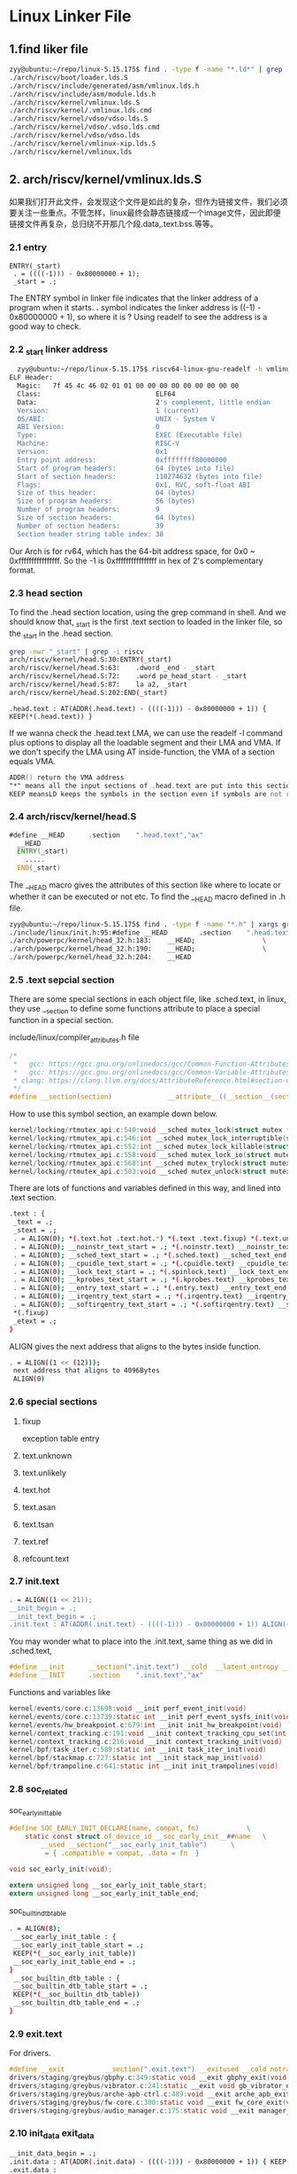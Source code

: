 * Linux Linker File
** 1.find liker file
#+begin_src sh
zyy@ubuntu:~/repo/linux-5.15.175$ find . -type f -name "*.ld*" | grep -i riscv
./arch/riscv/boot/loader.lds.S
./arch/riscv/include/generated/asm/vmlinux.lds.h
./arch/riscv/include/asm/module.lds.h
./arch/riscv/kernel/vmlinux.lds.S
./arch/riscv/kernel/.vmlinux.lds.cmd
./arch/riscv/kernel/vdso/vdso.lds.S
./arch/riscv/kernel/vdso/.vdso.lds.cmd
./arch/riscv/kernel/vdso/vdso.lds
./arch/riscv/kernel/vmlinux-xip.lds.S
./arch/riscv/kernel/vmlinux.lds

#+end_src

** 2. arch/riscv/kernel/vmlinux.lds.S
如果我们打开此文件，会发现这个文件是如此的复杂，但作为链接文件，我们必须要关注一些重点。不管怎样，linux最终会静态链接成一个image文件，因此即便链接文件再复杂，总归绕不开那几个段.data,.text.bss.等等。
*** 2.1 entry
#+begin_src ld
ENTRY(_start)
 . = ((((-1))) - 0x80000000 + 1);
 _start = .;
#+end_src
The ENTRY symbol in linker file indicates that the linker address of a program when it starts. *.* symbol indicates the linker address is ((-1) - 0x80000000 + 1), so where it is ? Using readelf to see the address is a good way to check.
*** 2.2 _start linker address
#+begin_src sh
  zyy@ubuntu:~/repo/linux-5.15.175$ riscv64-linux-gnu-readelf -h vmlinux
ELF Header:
  Magic:   7f 45 4c 46 02 01 01 00 00 00 00 00 00 00 00 00 
  Class:                             ELF64
  Data:                              2's complement, little endian
  Version:                           1 (current)
  OS/ABI:                            UNIX - System V
  ABI Version:                       0
  Type:                              EXEC (Executable file)
  Machine:                           RISC-V
  Version:                           0x1
  Entry point address:               0xffffffff80000000
  Start of program headers:          64 (bytes into file)
  Start of section headers:          110274632 (bytes into file)
  Flags:                             0x1, RVC, soft-float ABI
  Size of this header:               64 (bytes)
  Size of program headers:           56 (bytes)
  Number of program headers:         9
  Size of section headers:           64 (bytes)
  Number of section headers:         39
  Section header string table index: 38
#+end_src
Our Arch is for rv64, which has the 64-bit address space, for 0x0 ~ 0xffffffffffffffff. So the -1 is 0xffffffffffffffff in hex of 2's complementary format.
*** 2.3 head section
To find the .head section location, using the grep command in shell. And we should know that, _start is the first .text section to loaded in the linker file, so the _start in the .head section.
#+begin_src sh
grep -nwr "_start" | grep -i riscv 
arch/riscv/kernel/head.S:30:ENTRY(_start)
arch/riscv/kernel/head.S:63:	.dword _end - _start
arch/riscv/kernel/head.S:72:	.word pe_head_start - _start
arch/riscv/kernel/head.S:87:	la a2, _start
arch/riscv/kernel/head.S:202:END(_start)
#+end_src

#+begin_src ld
 .head.text : AT(ADDR(.head.text) - ((((-1))) - 0x80000000 + 1)) { KEEP(*(.head.text)) }
#+end_src
If we wanna check the .head.text LMA, we can use the readelf -l command plus options to display all the loadable segment and their LMA and VMA.
If we don't specify the LMA using AT inside-function, the VMA of a section equals VMA.
#+begin_src asm
  ADDR() return the VMA address
  "*" means all the input sections of .head.text are put into this section
  KEEP meansLD keeps the symbols in the section even if symbols are not referenced. (--gc-sections).Usually used for sections that have some special meaning in the binary startup process, more or less to mark the roots of the dependency tree. 
#+end_src
*** 2.4 arch/riscv/kernel/head.S
#+begin_src asm
#define __HEAD		.section	".head.text","ax"
  __HEAD
  ENTRY(_start)
  	.....
  END(_start)
#+end_src
The __HEAD macro gives the attributes of this section like where to locate or whether it can be executed or not etc. To find the __HEAD macro defined in .h file.
#+begin_src sh
zyy@ubuntu:~/repo/linux-5.15.175$ find . -type f -name "*.h" | xargs grep -nwr "__HEAD"
./include/linux/init.h:95:#define __HEAD		.section	".head.text","ax"
./arch/powerpc/kernel/head_32.h:183:	__HEAD;					\
./arch/powerpc/kernel/head_32.h:190:	__HEAD;					\
./arch/powerpc/kernel/head_32.h:204:	__HEAD

#+end_src

*** 2.5 .text sepcial section
There are some special sections in each object file, like .sched.text, in linux, they use __section to define some functions attribute to place a special function in a special section.

include/linux/compiler_attributes.h file
#+begin_src c
/*
 *   gcc: https://gcc.gnu.org/onlinedocs/gcc/Common-Function-Attributes.html#index-section-function-attribute
 *   gcc: https://gcc.gnu.org/onlinedocs/gcc/Common-Variable-Attributes.html#index-section-variable-attribute
 * clang: https://clang.llvm.org/docs/AttributeReference.html#section-declspec-allocate
 */
#define __section(section)              __attribute__((__section__(section)))
#+end_src

How to use this symbol section, an example down below.
#+begin_src c
kernel/locking/rtmutex_api.c:540:void __sched mutex_lock(struct mutex *lock)
kernel/locking/rtmutex_api.c:546:int __sched mutex_lock_interruptible(struct mutex *lock)
kernel/locking/rtmutex_api.c:552:int __sched mutex_lock_killable(struct mutex *lock)
kernel/locking/rtmutex_api.c:558:void __sched mutex_lock_io(struct mutex *lock)
kernel/locking/rtmutex_api.c:568:int __sched mutex_trylock(struct mutex *lock)
kernel/locking/rtmutex_api.c:583:void __sched mutex_unlock(struct mutex *lock)
#+end_src
There are lots of functions and variables defined in this way, and lined into .text section.

#+begin_src sh
 .text : {
  _text = .;
  _stext = .;
  . = ALIGN(0); *(.text.hot .text.hot.*) *(.text .text.fixup) *(.text.unlikely .text.unlikely.*) *(.text.unknown .text.unknown.*)
  . = ALIGN(0); __noinstr_text_start = .; *(.noinstr.text) __noinstr_text_end = .; *(.text..refcount) *(.ref.text) *(.text.asan.* .text.tsan.*)
  . = ALIGN(0); __sched_text_start = .; *(.sched.text) __sched_text_end = .;
  . = ALIGN(0); __cpuidle_text_start = .; *(.cpuidle.text) __cpuidle_text_end = .;
  . = ALIGN(0); __lock_text_start = .; *(.spinlock.text) __lock_text_end = .;
  . = ALIGN(0); __kprobes_text_start = .; *(.kprobes.text) __kprobes_text_end = .;
  . = ALIGN(0); __entry_text_start = .; *(.entry.text) __entry_text_end = .;
  . = ALIGN(0); __irqentry_text_start = .; *(.irqentry.text) __irqentry_text_end = .;
  . = ALIGN(0); __softirqentry_text_start = .; *(.softirqentry.text) __softirqentry_text_end = .;
  *(.fixup)
  _etext = .;
 }
#+end_src

ALIGN gives the next address that aligns to the bytes inside function.
#+begin_src sh
  . = ALIGN((1 << (12)));
   next address that aligns to 4096Bytes
   ALIGN(0)
#+end_src

*** 2.6 special sections
**** fixup
exception table entry
**** text.unknown
**** text.unlikely
**** text.hot
**** text.asan
**** text.tsan
**** text.ref
**** refcount.text
*** 2.7 init.text
#+begin_src sh
  . = ALIGN((1 << 21));
  __init_begin = .;
  __init_text_begin = .;
  .init.text : AT(ADDR(.init.text) - ((((-1))) - 0x80000000 + 1)) ALIGN((1 << 21)) { _sinittext = .; *(.init.text .init.text.*) *(.text.startup) *(.meminit.text*) _einittext = .; }

#+end_src
You may wonder what to place into the .init.text, same thing as we did in .sched.text,
#+begin_src c
#define __init		__section(".init.text") __cold  __latent_entropy __noinitretpoline __nocfi
#define __INIT		.section	".init.text","ax"
#+end_src
Functions and variables like 
#+begin_src c
kernel/events/core.c:13698:void __init perf_event_init(void)
kernel/events/core.c:13739:static int __init perf_event_sysfs_init(void)
kernel/events/hw_breakpoint.c:679:int __init init_hw_breakpoint(void)
kernel/context_tracking.c:191:void __init context_tracking_cpu_set(int cpu)
kernel/context_tracking.c:216:void __init context_tracking_init(void)
kernel/bpf/task_iter.c:589:static int __init task_iter_init(void)
kernel/bpf/stackmap.c:727:static int __init stack_map_init(void)
kernel/bpf/trampoline.c:641:static int __init init_trampolines(void)
#+end_src

*** 2.8 soc_related
soc_early_init_table
#+begin_src c
#define SOC_EARLY_INIT_DECLARE(name, compat, fn)			\
	static const struct of_device_id __soc_early_init__##name	\
		__used __section("__soc_early_init_table")		\
		 = { .compatible = compat, .data = fn  }

void soc_early_init(void);

extern unsigned long __soc_early_init_table_start;
extern unsigned long __soc_early_init_table_end;
#+end_src
soc_builtin_dtb_table
#+begin_src sh
 . = ALIGN(8);
  __soc_early_init_table : {
  __soc_early_init_table_start = .;
  KEEP(*(__soc_early_init_table))
  __soc_early_init_table_end = .;
 }
  __soc_builtin_dtb_table : {
  __soc_builtin_dtb_table_start = .;
  KEEP(*(__soc_builtin_dtb_table))
  __soc_builtin_dtb_table_end = .;
 }
#+end_src

*** 2.9 exit.text
For drivers.
#+begin_src c
#define __exit          __section(".exit.text") __exitused __cold notrace
drivers/staging/greybus/gbphy.c:349:static void __exit gbphy_exit(void)
drivers/staging/greybus/vibrator.c:241:static __exit void gb_vibrator_exit(void)
drivers/staging/greybus/arche-apb-ctrl.c:489:void __exit arche_apb_exit(void)
drivers/staging/greybus/fw-core.c:300:static void __exit fw_core_exit(void)
drivers/staging/greybus/audio_manager.c:175:static void __exit manager_exit(void)
#+end_src

*** 2.10 init_data exit_data
#+begin_src sh
 __init_data_begin = .;
 .init.data : AT(ADDR(.init.data) - ((((-1))) - 0x80000000 + 1)) { KEEP(*(SORT(___kentry+*))) *(.init.data init.data.*) *(.meminit.data*) *(.init.rodata .init.rodata.*) *(.meminit.rodata) . = ALIGN(8); __clk_of_table = .; KEEP(*(__clk_of_table)) KEEP(*(__clk_of_table_end)) . = ALIGN(8); __reservedmem_of_table = .; KEEP(*(__reservedmem_of_table)) KEEP(*(__reservedmem_of_table_end)) . = ALIGN(8); __timer_of_table = .; KEEP(*(__timer_of_table)) KEEP(*(__timer_of_table_end)) . = ALIGN(8); __cpu_method_of_table = .; KEEP(*(__cpu_method_of_table)) KEEP(*(__cpu_method_of_table_end)) . = ALIGN(32); __dtb_start = .; KEEP(*(.dtb.init.rodata)) __dtb_end = .; . = ALIGN(8); __irqchip_of_table = .; KEEP(*(__irqchip_of_table)) KEEP(*(__irqchip_of_table_end)) . = ALIGN(8); __earlycon_table = .; KEEP(*(__earlycon_table)) __earlycon_table_end = .; . = ALIGN(8); __kunit_suites_start = .; KEEP(*(.kunit_test_suites)) __kunit_suites_end = .; . = ALIGN(16); __setup_start = .; KEEP(*(.init.setup)) __setup_end = .; __initcall_start = .; KEEP(*(.initcallearly.init)) __initcall0_start = .; KEEP(*(.initcall0.init)) KEEP(*(.initcall0s.init)) __initcall1_start = .; KEEP(*(.initcall1.init)) KEEP(*(.initcall1s.init)) __initcall2_start = .; KEEP(*(.initcall2.init)) KEEP(*(.initcall2s.init)) __initcall3_start = .; KEEP(*(.initcall3.init)) KEEP(*(.initcall3s.init)) __initcall4_start = .; KEEP(*(.initcall4.init)) KEEP(*(.initcall4s.init)) __initcall5_start = .; KEEP(*(.initcall5.init)) KEEP(*(.initcall5s.init)) __initcallrootfs_start = .; KEEP(*(.initcallrootfs.init)) KEEP(*(.initcallrootfss.init)) __initcall6_start = .; KEEP(*(.initcall6.init)) KEEP(*(.initcall6s.init)) __initcall7_start = .; KEEP(*(.initcall7.init)) KEEP(*(.initcall7s.init)) __initcall_end = .; __con_initcall_start = .; KEEP(*(.con_initcall.init)) __con_initcall_end = .; . = ALIGN(4); __initramfs_start = .; KEEP(*(.init.ramfs)) . = ALIGN(8); KEEP(*(.init.ramfs.info)) }
 .exit.data :
 {
  *(.exit.data .exit.data.*) *(.fini_array .fini_array.*) *(.dtors .dtors.*) *(.memexit.data*) *(.memexit.rodata*)
 }
#+end_src
Those are simple like initcall section, data, etc. But ___kentry is kind of intersting, it is related to a macro defined in *include/linux/compiler.h*, and __used is defined in *include/linux/compiler-attributes.h*.
#+begin_src c
#define __used                          __attribute__((__used__))
#ifndef KENTRY
# define KENTRY(sym)						\
    extern typeof(sym) sym;					\
    static const unsigned long __kentry_##sym		\
    __used							\
    __attribute__((__section__("___kentry+" #sym)))		\
    = (unsigned long)&sym;
#endif
#+end_src
SORT is an alias for SORT_BY_NAME, SORT_BY_NAME,Normally, the linker will place files and sections matched by wildcards in the order in which they are seen during the link. You can change this by using the SORT_BY_NAME keyword, which appears before a wildcard pattern in parentheses (e.g., SORT_BY_NAME(.text*)). When the SORT_BY_NAME keyword is used, the linker will sort the files or sections into ascending order by name before placing them in the output file. 
*** 2.11 typeof
https://gcc.gnu.org/onlinedocs/gcc/Typeof.html
typeof is GNU extension, it will refer to a type of an expression, like sizeof, there are two ways of writing the argument to typeof, one for expression another one is for typename, for example
#+begin_src c
  typeof (x[0](1)) // the type described is that of the values of the functions.
  typeof (int *)  // the type described is that of pointers to int. 
#+end_src
A typeof construct can be used anywhere a typedef name can be used. For example, you can use it in a declaration, in a *cast*, or inside of *sizeof* or *typeof*.  typeof is often useful in conjunction with statement expressions.
#+begin_src c
  #define max(a,b) \
  ({ typeof (a) _a = (a); \
      typeof (b) _b = (b); \
    _a > _b ? _a : _b; })
  // using underscores of a var is to avoid conflict, and using { } to minimize the scope of a var which also avoids conficts.
#+end_src

*** 2.12 data..percpu
#+begin_src sh
 . = ALIGN((1 << (12))); .data..percpu : AT(ADDR(.data..percpu) - ((((-1))) - 0x80000000 + 1)) { __per_cpu_load = .; __per_cpu_start = .; *(.data..percpu..first) . = ALIGN((1 << (12))); *(.data..percpu..page_aligned) . = ALIGN((1 << 6)); *(.data..percpu..read_mostly) . = ALIGN((1 << 6)); *(.data..percpu) *(.data..percpu..shared_aligned) __per_cpu_end = .; }
#+end_src

*** 2.13 rely section
#+begin_src sh
 .rel.dyn : {
  *(.rel.dyn*)
 }
#+end_src
*** 2.14 alternative section
#+begin_src sh
 .alternative : {
  __alt_start = .;
  *(.alternative)
  __alt_end = .;
 }
#+end_src

*** 2.15 sdata and rodata section
#+begin_src sh
 _sdata = .;
 . = ALIGN(((1 << 21))); .rodata : AT(ADDR(.rodata) - ((((-1))) - 0x80000000 + 1)) { __start_rodata = .; *(.rodata) *(.rodata.*) . = ALIGN(32); __begin_sched_classes = .; *(__idle_sched_class) *(__fair_sched_class) *(__rt_sched_class) *(__dl_sched_class) *(__stop_sched_class) __end_sched_classes = .; . = ALIGN(8); __start_ro_after_init = .; *(.data..ro_after_init) . = ALIGN(8); __start___jump_table = .; KEEP(*(__jump_table)) __stop___jump_table = .; . = ALIGN(8); __start_static_call_sites = .; KEEP(*(.static_call_sites)) __stop_static_call_sites = .; __start_static_call_tramp_key = .; KEEP(*(.static_call_tramp_key)) __stop_static_call_tramp_key = .; __end_ro_after_init = .; . = ALIGN(8); __start___tracepoints_ptrs = .; KEEP(*(__tracepoints_ptrs)) __stop___tracepoints_ptrs = .; *(__tracepoints_strings) } .rodata1 : AT(ADDR(.rodata1) - ((((-1))) - 0x80000000 + 1)) { *(.rodata1) } .pci_fixup : AT(ADDR(.pci_fixup) - ((((-1))) - 0x80000000 + 1)) { __start_pci_fixups_early = .; KEEP(*(.pci_fixup_early)) __end_pci_fixups_early = .; __start_pci_fixups_header = .; KEEP(*(.pci_fixup_header)) __end_pci_fixups_header = .; __start_pci_fixups_final = .; KEEP(*(.pci_fixup_final)) __end_pci_fixups_final = .; __start_pci_fixups_enable = .; KEEP(*(.pci_fixup_enable)) __end_pci_fixups_enable = .; __start_pci_fixups_resume = .; KEEP(*(.pci_fixup_resume)) __end_pci_fixups_resume = .; __start_pci_fixups_resume_early = .; KEEP(*(.pci_fixup_resume_early)) __end_pci_fixups_resume_early = .; __start_pci_fixups_suspend = .; KEEP(*(.pci_fixup_suspend)) __end_pci_fixups_suspend = .; __start_pci_fixups_suspend_late = .; KEEP(*(.pci_fixup_suspend_late)) __end_pci_fixups_suspend_late = .; } .builtin_fw : AT(ADDR(.builtin_fw) - ((((-1))) - 0x80000000 + 1)) ALIGN(8) { __start_builtin_fw = .; KEEP(*(.builtin_fw)) __end_builtin_fw = .; } __ksymtab : AT(ADDR(__ksymtab) - ((((-1))) - 0x80000000 + 1)) { __start___ksymtab = .; KEEP(*(SORT(___ksymtab+*))) __stop___ksymtab = .; } __ksymtab_gpl : AT(ADDR(__ksymtab_gpl) - ((((-1))) - 0x80000000 + 1)) { __start___ksymtab_gpl = .; KEEP(*(SORT(___ksymtab_gpl+*))) __stop___ksymtab_gpl = .; } __kcrctab : AT(ADDR(__kcrctab) - ((((-1))) - 0x80000000 + 1)) { __start___kcrctab = .; KEEP(*(SORT(___kcrctab+*))) __stop___kcrctab = .; } __kcrctab_gpl : AT(ADDR(__kcrctab_gpl) - ((((-1))) - 0x80000000 + 1)) { __start___kcrctab_gpl = .; KEEP(*(SORT(___kcrctab_gpl+*))) __stop___kcrctab_gpl = .; } __ksymtab_strings : AT(ADDR(__ksymtab_strings) - ((((-1))) - 0x80000000 + 1)) { *(__ksymtab_strings) } __init_rodata : AT(ADDR(__init_rodata) - ((((-1))) - 0x80000000 + 1)) { *(.ref.rodata) } __param : AT(ADDR(__param) - ((((-1))) - 0x80000000 + 1)) { __start___param = .; KEEP(*(__param)) __stop___param = .; } __modver : AT(ADDR(__modver) - ((((-1))) - 0x80000000 + 1)) { __start___modver = .; KEEP(*(__modver)) __stop___modver = .; } . = ALIGN(16); __ex_table : AT(ADDR(__ex_table) - ((((-1))) - 0x80000000 + 1)) { __start___ex_table = .; KEEP(*(__ex_table)) __stop___ex_table = .; } /DISCARD/ : { *(.note.GNU-stack) } .notes : AT(ADDR(.notes) - ((((-1))) - 0x80000000 + 1)) { __start_notes = .; KEEP(*(.note.*)) __stop_notes = .; } . = ALIGN(((1 << 21))); __end_rodata = .;
 .srodata : {
  *(.srodata*)
 }
 . = ALIGN((1 << 21));
#+end_src
*** 2.16 data section
#+begin_src sh
 _data = .;
 . = ALIGN((1 << (12))); .data : AT(ADDR(.data) - ((((-1))) - 0x80000000 + 1)) { . = ALIGN((2 * ((1 << (12)) << (2 + 0)))); __start_init_task = .; init_thread_union = .; init_stack = .; KEEP(*(.data..init_task)) KEEP(*(.data..init_thread_info)) . = __start_init_task + ((1 << (12)) << (2 + 0)); __end_init_task = .; . = ALIGN((1 << (12))); __nosave_begin = .; *(.data..nosave) . = ALIGN((1 << (12))); __nosave_end = .; . = ALIGN((1 << (12))); *(.data..page_aligned) . = ALIGN((1 << (12))); . = ALIGN((1 << 6)); *(.data..cacheline_aligned) . = ALIGN((1 << 6)); *(.data..read_mostly) . = ALIGN((1 << 6)); *(.xiptext) *(.data) *(.data..decrypted) *(.ref.data) *(.data..shared_aligned) *(.data.unlikely) __start_once = .; *(.data.once) __end_once = .; . = ALIGN(32); *(__tracepoints) . = ALIGN(8); __start___dyndbg = .; KEEP(*(__dyndbg)) __stop___dyndbg = .; CONSTRUCTORS } . = ALIGN(8); __bug_table : AT(ADDR(__bug_table) - ((((-1))) - 0x80000000 + 1)) { __start___bug_table = .; KEEP(*(__bug_table)) __stop___bug_table = .; }
 .sdata : {
  __global_pointer$ = . + 0x800;
  *(.sdata*)
 }
 .pecoff_edata_padding : { BYTE(0); . = ALIGN(PECOFF_FILE_ALIGNMENT); }
 __pecoff_data_raw_size = ABSOLUTE(. - __pecoff_text_end);
 _edata = .;
#+end_src

*** 2.17 bss section
#+begin_src sh
 . = ALIGN((1 << (12))); __bss_start = .; . = ALIGN((1 << (12))); .sbss : AT(ADDR(.sbss) - ((((-1))) - 0x80000000 + 1)) { *(.dynsbss) *(.sbss) *(.scommon) } . = ALIGN((1 << (12))); .bss : AT(ADDR(.bss) - ((((-1))) - 0x80000000 + 1)) { . = ALIGN((1 << (12))); *(.bss..page_aligned) . = ALIGN((1 << (12))); *(.dynbss) *(.bss) *(COMMON) } . = ALIGN(0); __bss_stop = .;
 . = ALIGN(PECOFF_SECTION_ALIGNMENT);
 __pecoff_data_virt_size = ABSOLUTE(. - __pecoff_text_end);
 _end = .;
#+end_src

*** 2.18 symbol section
#+begin_src sh
 .stab 0 : { *(.stab) } .stabstr 0 : { *(.stabstr) } .stab.excl 0 : { *(.stab.excl) } .stab.exclstr 0 : { *(.stab.exclstr) } .stab.index 0 : { *(.stab.index) } .stab.indexstr 0 : { *(.stab.indexstr) }
 .debug 0 : { *(.debug) } .line 0 : { *(.line) } .debug_srcinfo 0 : { *(.debug_srcinfo) } .debug_sfnames 0 : { *(.debug_sfnames) } .debug_aranges 0 : { *(.debug_aranges) } .debug_pubnames 0 : { *(.debug_pubnames) } .debug_info 0 : { *(.debug_info .gnu.linkonce.wi.*) } .debug_abbrev 0 : { *(.debug_abbrev) } .debug_line 0 : { *(.debug_line) } .debug_frame 0 : { *(.debug_frame) } .debug_str 0 : { *(.debug_str) } .debug_loc 0 : { *(.debug_loc) } .debug_macinfo 0 : { *(.debug_macinfo) } .debug_pubtypes 0 : { *(.debug_pubtypes) } .debug_ranges 0 : { *(.debug_ranges) } .debug_weaknames 0 : { *(.debug_weaknames) } .debug_funcnames 0 : { *(.debug_funcnames) } .debug_typenames 0 : { *(.debug_typenames) } .debug_varnames 0 : { *(.debug_varnames) } .debug_gnu_pubnames 0 : { *(.debug_gnu_pubnames) } .debug_gnu_pubtypes 0 : { *(.debug_gnu_pubtypes) } .debug_types 0 : { *(.debug_types) } .debug_addr 0 : { *(.debug_addr) } .debug_line_str 0 : { *(.debug_line_str) } .debug_loclists 0 : { *(.debug_loclists) } .debug_macro 0 : { *(.debug_macro) } .debug_names 0 : { *(.debug_names) } .debug_rnglists 0 : { *(.debug_rnglists) } .debug_str_offsets 0 : { *(.debug_str_offsets) }
 .comment 0 : { *(.comment) } .symtab 0 : { *(.symtab) } .strtab 0 : { *(.strtab) } .shstrtab 0 : { *(.shstrtab) }
#+end_src

*** 2.19 discard
#+begin_src sh
 /DISCARD/ : { *(.exit.text) *(.text.exit) *(.memexit.text) *(.exit.data .exit.data.*) *(.fini_array .fini_array.*) *(.dtors .dtors.*) *(.memexit.data*) *(.memexit.rodata*) *(.exitcall.exit) *(.discard) *(.discard.*) *(.modinfo) *(.gnu.version*) }
#+end_src

** 3. section of vmlinux
Using the command of *readelf -S* to find all sections of an elf file, we can finally check the final sections of an elf file layout.
#+begin_src sh
  Section Headers:
  [Nr] Name              Type             Address           Offset
       Size              EntSize          Flags  Link  Info  Align
  [ 0]                   NULL             0000000000000000  00000000
       0000000000000000  0000000000000000           0     0     0
  [ 1] .head.text        PROGBITS         ffffffff80000000  00001000
       0000000000001e90  0000000000000000  AX       0     0     4096
  [ 2] .text             PROGBITS         ffffffff80002000  00003000
       000000000040e24e  0000000000000000  AX       0     0     4
  [ 3] .init.text        PROGBITS         ffffffff80600000  00600000
       000000000002a468  0000000000000000  AX       0     0     2097152
  [ 4] .exit.text        PROGBITS         ffffffff8062a468  0062a468
       0000000000001224  0000000000000000  AX       0     0     2
  [ 5] .init.data        PROGBITS         ffffffff80800000  0062c000
       000000000000ec70  0000000000000000  WA       0     0     4096
  [ 6] .data..percpu     PROGBITS         ffffffff8080f000  0063b000
       00000000000079d8  0000000000000000  WA       0     0     64
  [ 7] .alternative      PROGBITS         ffffffff808169d8  006429d8
       0000000000000240  0000000000000000   A       0     0     1
  [ 8] .rodata           PROGBITS         ffffffff80a00000  00643000
       000000000011f1d0  0000000000000000  WA       0     0     64
  [ 9] .pci_fixup        PROGBITS         ffffffff80b1f1d0  007621d0
       0000000000003b58  0000000000000000   A       0     0     8
  [10] __ksymtab         PROGBITS         ffffffff80b22d28  00765d28
       0000000000010818  0000000000000000   A       0     0     8
  [11] __ksymtab_gpl     PROGBITS         ffffffff80b33540  00776540
       0000000000011760  0000000000000000   A       0     0     8
  [12] __ksymtab_strings PROGBITS         ffffffff80b44ca0  00787ca0
       000000000001a184  0000000000000001 AMS       0     0     1
  [13] __param           PROGBITS         ffffffff80b5ee28  007a1e28
       0000000000001a40  0000000000000000   A       0     0     8
  [14] __modver          PROGBITS         ffffffff80b60868  007a3868
       0000000000000168  0000000000000000  WA       0     0     8
  [15] __ex_table        PROGBITS         ffffffff80b609d0  007a39d0
       0000000000001550  0000000000000000   A       0     0     8
  [16] .notes            NOTE             ffffffff80b61f20  007a4f20
       0000000000000054  0000000000000000   A       0     0     4
  [17] .srodata          PROGBITS         ffffffff80c00000  007a5000
       0000000000000698  0000000000000000   A       0     0     8
  [18] .data             PROGBITS         ffffffff80e00000  007a6000
       00000000000ad5e0  0000000000000000  WA       0     0     4096
  [19] __bug_table       PROGBITS         ffffffff80ead5e0  008535e0
       0000000000010fbc  0000000000000000  WA       0     0     1
  [20] .sdata            PROGBITS         ffffffff80ebe5a0  008645a0
       00000000000006d0  0000000000000000  WA       0     0     8
  [21] .pecoff_edat[...] PROGBITS         ffffffff80ebec70  00864c70
       0000000000000190  0000000000000000   A       0     0     1
  [22] .sbss             NOBITS           ffffffff80ebf000  00864e00
       000000000000177c  0000000000000000  WA       0     0     8
  [23] .bss              NOBITS           ffffffff80ec1000  00864e00
       0000000000040080  0000000000000000  WA       0     0     4096
  [24] .init.bss         NOBITS           ffffffff80f01080  00864e00
       000000000000002d  0000000000000000  WA       0     0     8
  [25] .debug_aranges    PROGBITS         0000000000000000  00864e00
       00000000000119d0  0000000000000000           0     0     16
  [26] .debug_info       PROGBITS         0000000000000000  008767d0
       0000000003a22ed8  0000000000000000           0     0     1
  [27] .debug_abbrev     PROGBITS         0000000000000000  042996a8
       000000000023b2ef  0000000000000000           0     0     1
  [28] .debug_line       PROGBITS         0000000000000000  044d4997
       0000000000d1021e  0000000000000000           0     0     1
  [29] .debug_frame      PROGBITS         0000000000000000  051e4bb8
       000000000014e770  0000000000000000           0     0     8
  [30] .debug_str        PROGBITS         0000000000000000  05333328
       0000000000195d28  0000000000000001  MS       0     0     1
  [31] .debug_line_str   PROGBITS         0000000000000000  054c9050
       000000000000938f  0000000000000001  MS       0     0     1
  [32] .debug_loclists   PROGBITS         0000000000000000  054d23df
       0000000000d98f32  0000000000000000           0     0     1
  [33] .debug_rnglists   PROGBITS         0000000000000000  0626b311
       000000000037fd9e  0000000000000000           0     0     1
  [34] .comment          PROGBITS         0000000000000000  065eb0af
       000000000000002b  0000000000000001  MS       0     0     1
  [35] .riscv.attributes RISCV_ATTRIBUTE  0000000000000000  065eb0da
       0000000000000037  0000000000000000           0     0     1
  [36] .symtab           SYMTAB           0000000000000000  065eb118
       0000000000240c60  0000000000000018          37   85938     8
  [37] .strtab           STRTAB           0000000000000000  0682bd78
       00000000000fe92d  0000000000000000           0     0     1
  [38] .shstrtab         STRTAB           0000000000000000  0692a6a5
       000000000000019c  0000000000000000           0     0     1
Key to Flags:
  W (write), A (alloc), X (execute), M (merge), S (strings), I (info),
  L (link order), O (extra OS processing required), G (group), T (TLS),
  C (compressed), x (unknown), o (OS specific), E (exclude),
  D (mbind), p (processor specific)

#+end_src


** 4. -T
When the linux kernel is build, gcc will use -T linker-file to build an entire kernel. So we use make V=1 verbose build to see which linker file the gcc use.
There are two lds like file in *arch/riscv/linux/kernel*, gcc use -E option to generate vmlinux.lds using vmlinux.lds.S and other options like below.
#+begin_src sh
zyy@ubuntu:~/repo/linux-5.15.175$ make V=1 ARCH=riscv CROSS_COMPILE=riscv64-linux-gnu- -j8 | grep "vmlinux.lds*"
  riscv64-linux-gnu-gcc -E -Wp,-MMD,arch/riscv/kernel/.vmlinux.lds.d -nostdinc -isystem /usr/lib/gcc-cross/riscv64-linux-gnu/11/include -I./arch/riscv/include -I./arch/riscv/include/generated  -I./include -I./arch/riscv/include/uapi -I./arch/riscv/include/generated/uapi -I./include/uapi -I./include/generated/uapi -include ./include/linux/compiler-version.h -include ./include/linux/kconfig.h -D__KERNEL__ -fmacro-prefix-map=./=   -P -Uriscv -D__ASSEMBLY__ -DLINKER_SCRIPT -o arch/riscv/kernel/vmlinux.lds arch/riscv/kernel/vmlinux.lds.S
#+end_src
To build an vmlinux, linux use ld tool to generate the vmlinu, -T indicate the linker file.
#+begin_src sh
riscv64-linux-gnu-ld -melf64lriscv -z noexecstack --build-id=sha1 --script=./arch/riscv/kernel/vmlinux.lds -o vmlinux --whole-archive arch/riscv/kernel/head.o init/built-in.a usr/built-in.a arch/riscv/built-in.a arch/riscv/errata/built-in.a kernel/built-in.a certs/built-in.a mm/built-in.a fs/built-in.a ipc/built-in.a security/built-in.a crypto/built-in.a block/built-in.a io_uring/built-in.a lib/built-in.a arch/riscv/lib/built-in.a lib/lib.a arch/riscv/lib/lib.a drivers/built-in.a sound/built-in.a virt/built-in.a --no-whole-archive --start-group ./drivers/firmware/efi/libstub/lib.a --end-group .tmp_vmlinux.kallsyms2.o

#+end_src
